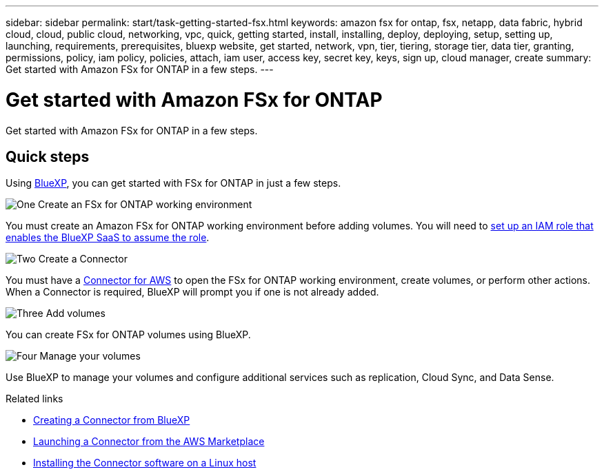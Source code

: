 ---
sidebar: sidebar
permalink: start/task-getting-started-fsx.html
keywords: amazon fsx for ontap, fsx, netapp, data fabric, hybrid cloud, cloud, public cloud, networking, vpc, quick, getting started, install, installing, deploy, deploying, setup, setting up, launching, requirements, prerequisites, bluexp website, get started, network, vpn, tier, tiering, storage tier, data tier, granting, permissions, policy, iam policy, policies, attach, iam user, access key, secret key, keys, sign up, cloud manager, create
summary: Get started with Amazon FSx for ONTAP in a few steps.
---

= Get started with Amazon FSx for ONTAP
:hardbreaks:
:nofooter:
:icons: font
:linkattrs:
:imagesdir: ../media/

[.lead]
Get started with Amazon FSx for ONTAP in a few steps.

== Quick steps

Using link:https://docs.netapp.com/us-en/cloud-manager-family/[BlueXP^], you can get started with FSx for ONTAP in just a few steps.

.image:https://raw.githubusercontent.com/NetAppDocs/common/main/media/number-1.png[One] Create an FSx for ONTAP working environment

[role="quick-margin-para"]
You must create an Amazon FSx for ONTAP working environment before adding volumes. You will need to link:../requirements/task-setting-up-permissions-fsx.html[set up an IAM role that enables the BlueXP SaaS to assume the role].

.image:https://raw.githubusercontent.com/NetAppDocs/common/main/media/number-2.png[Two] Create a Connector

[role="quick-margin-para"]
You must have a https://docs.netapp.com/us-en/cloud-manager-setup-admin/task-creating-connectors-aws.html[Connector for AWS^] to open the FSx for ONTAP working environment, create volumes, or perform other actions. When a Connector is required, BlueXP will prompt you if one is not already added.

.image:https://raw.githubusercontent.com/NetAppDocs/common/main/media/number-3.png[Three] Add volumes

[role="quick-margin-para"]
You can create FSx for ONTAP volumes using BlueXP.

.image:https://raw.githubusercontent.com/NetAppDocs/common/main/media/number-4.png[Four] Manage your volumes

[role="quick-margin-para"]
Use BlueXP to manage your volumes and configure additional services such as replication, Cloud Sync, and Data Sense.

.Related links

* https://docs.netapp.com/us-en/cloud-manager-setup-admin/task-creating-connectors-aws.html[Creating a Connector from BlueXP^]
* https://docs.netapp.com/us-en/cloud-manager-setup-admin/task-launching-aws-mktp.html[Launching a Connector from the AWS Marketplace^]
* https://docs.netapp.com/us-en/cloud-manager-setup-admin/task-installing-linux.html[Installing the Connector software on a Linux host^]
